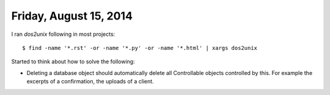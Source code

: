 =======================
Friday, August 15, 2014
=======================

I ran `dos2unix` following in most projects::

  $ find -name '*.rst' -or -name '*.py' -or -name '*.html' | xargs dos2unix


Started to think about how to solve the following:

- Deleting a database object should automatically delete all
  Controllable objects controlled by this.  For example the excerpts of
  a confirmation, the uploads of a client.


